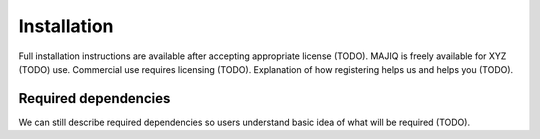 .. _installing:

Installation
============

Full installation instructions are available after accepting appropriate
license (TODO).
MAJIQ is freely available for XYZ (TODO) use.
Commercial use requires licensing (TODO).
Explanation of how registering helps us and helps you (TODO).


Required dependencies
---------------------

We can still describe required dependencies so users understand basic idea of
what will be required (TODO).
